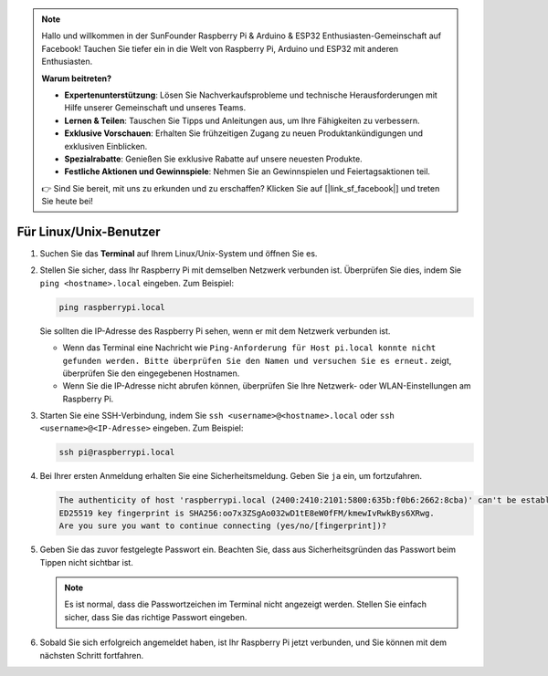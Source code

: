 .. note::

   Hallo und willkommen in der SunFounder Raspberry Pi & Arduino & ESP32 Enthusiasten-Gemeinschaft auf Facebook! Tauchen Sie tiefer ein in die Welt von Raspberry Pi, Arduino und ESP32 mit anderen Enthusiasten.

   **Warum beitreten?**

   - **Expertenunterstützung**: Lösen Sie Nachverkaufsprobleme und technische Herausforderungen mit Hilfe unserer Gemeinschaft und unseres Teams.
   - **Lernen & Teilen**: Tauschen Sie Tipps und Anleitungen aus, um Ihre Fähigkeiten zu verbessern.
   - **Exklusive Vorschauen**: Erhalten Sie frühzeitigen Zugang zu neuen Produktankündigungen und exklusiven Einblicken.
   - **Spezialrabatte**: Genießen Sie exklusive Rabatte auf unsere neuesten Produkte.
   - **Festliche Aktionen und Gewinnspiele**: Nehmen Sie an Gewinnspielen und Feiertagsaktionen teil.

   👉 Sind Sie bereit, mit uns zu erkunden und zu erschaffen? Klicken Sie auf [|link_sf_facebook|] und treten Sie heute bei!

Für Linux/Unix-Benutzer
==========================

#. Suchen Sie das **Terminal** auf Ihrem Linux/Unix-System und öffnen Sie es.

#. Stellen Sie sicher, dass Ihr Raspberry Pi mit demselben Netzwerk verbunden ist. Überprüfen Sie dies, indem Sie ``ping <hostname>.local`` eingeben. Zum Beispiel:

   .. code-block::

       ping raspberrypi.local

   Sie sollten die IP-Adresse des Raspberry Pi sehen, wenn er mit dem Netzwerk verbunden ist.

   * Wenn das Terminal eine Nachricht wie ``Ping-Anforderung für Host pi.local konnte nicht gefunden werden. Bitte überprüfen Sie den Namen und versuchen Sie es erneut.`` zeigt, überprüfen Sie den eingegebenen Hostnamen.
   * Wenn Sie die IP-Adresse nicht abrufen können, überprüfen Sie Ihre Netzwerk- oder WLAN-Einstellungen am Raspberry Pi.

#. Starten Sie eine SSH-Verbindung, indem Sie ``ssh <username>@<hostname>.local`` oder ``ssh <username>@<IP-Adresse>`` eingeben. Zum Beispiel:

   .. code-block::

       ssh pi@raspberrypi.local

#. Bei Ihrer ersten Anmeldung erhalten Sie eine Sicherheitsmeldung. Geben Sie ``ja`` ein, um fortzufahren.

   .. code-block::

       The authenticity of host 'raspberrypi.local (2400:2410:2101:5800:635b:f0b6:2662:8cba)' can't be established.
       ED25519 key fingerprint is SHA256:oo7x3ZSgAo032wD1tE8eW0fFM/kmewIvRwkBys6XRwg.
       Are you sure you want to continue connecting (yes/no/[fingerprint])?

#. Geben Sie das zuvor festgelegte Passwort ein. Beachten Sie, dass aus Sicherheitsgründen das Passwort beim Tippen nicht sichtbar ist.

   .. note::
       Es ist normal, dass die Passwortzeichen im Terminal nicht angezeigt werden. Stellen Sie einfach sicher, dass Sie das richtige Passwort eingeben.

#. Sobald Sie sich erfolgreich angemeldet haben, ist Ihr Raspberry Pi jetzt verbunden, und Sie können mit dem nächsten Schritt fortfahren.
